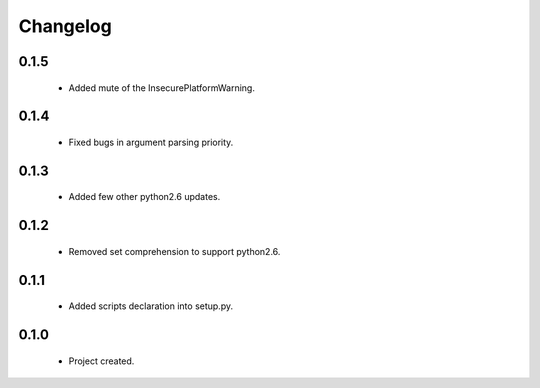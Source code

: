 Changelog
=========

0.1.5
-----
    - Added mute of the InsecurePlatformWarning.

0.1.4
-----
    - Fixed bugs in argument parsing priority.

0.1.3
-----
    - Added few other python2.6 updates.

0.1.2
-----
    - Removed set comprehension to support python2.6.

0.1.1
-----
    - Added scripts declaration into setup.py.

0.1.0
-----
    - Project created.
